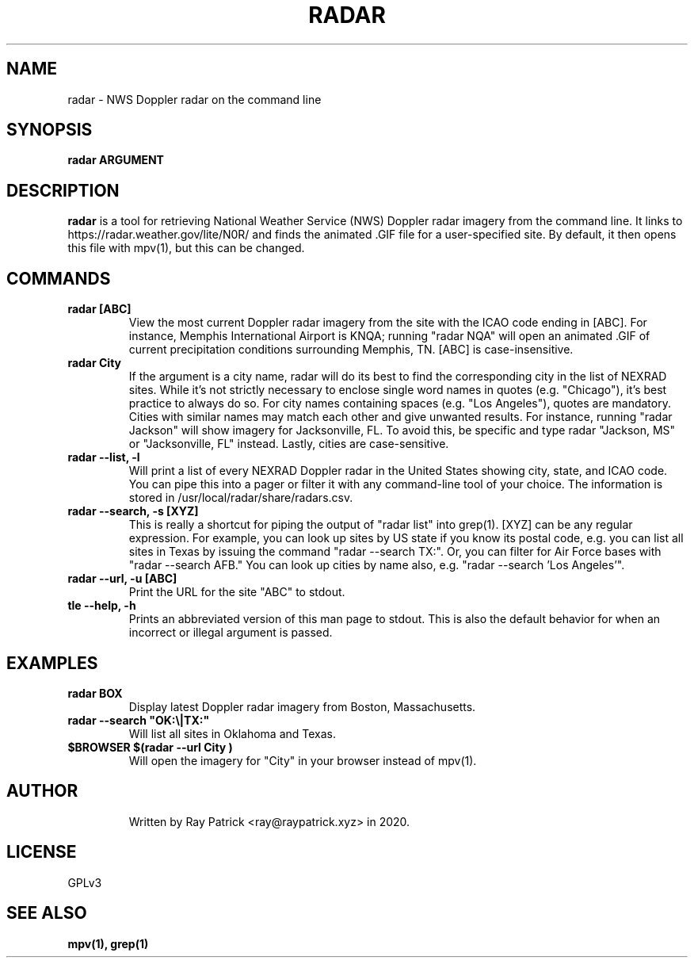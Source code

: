 .TH RADAR 1
.SH NAME
radar \- NWS Doppler radar on the command line 
.SH SYNOPSIS
.PP
.B radar ARGUMENT
.SH DESCRIPTION
.PP
.B radar 
is a tool for retrieving National Weather Service (NWS) Doppler radar imagery from the command line. It links to https://radar.weather.gov/lite/N0R/ and finds the animated .GIF file for a user-specified site. By default, it then opens this file with mpv(1), but this can be changed.
.SH COMMANDS
.TP
.B radar [ABC]
View the most current Doppler radar imagery from the site with the ICAO code ending in [ABC]. For instance, Memphis International Airport is KNQA; running "radar NQA" will open an animated .GIF of current precipitation conditions surrounding Memphis, TN. [ABC] is case-insensitive.
.TP
.B radar "City"
If the argument is a city name, radar will do its best to find the
corresponding city in the list of NEXRAD sites. While it's not strictly
necessary to enclose single word names in quotes (e.g. "Chicago"), it's
best practice to always do so. For city names containing spaces
(e.g. "Los Angeles"), quotes are mandatory. Cities with similar names may
match each other and give unwanted results. For instance, running "radar Jackson"
will show imagery for Jacksonville, FL. To avoid this, be specific and type
radar "Jackson, MS" or "Jacksonville, FL" instead. Lastly, cities are
case-sensitive.
.TP
.B radar --list, -l
Will print a list of every NEXRAD Doppler radar in the United States showing city, state, and ICAO code. You can pipe this into a pager or filter it with any command-line tool of your choice. The information is stored in /usr/local/radar/share/radars.csv. 
.TP
.B radar --search, -s [XYZ]
This is really a shortcut for piping the output of "radar list" into grep(1). [XYZ] can be any regular expression. For example, you can look up sites by US state if you know its postal code, e.g. you can list all sites in Texas by issuing the command "radar --search TX:". Or, you can filter for Air Force bases with "radar --search AFB." You can look up cities by name also, e.g. "radar --search 'Los Angeles'".
.TP
.B radar --url, -u [ABC]
Print the URL for the site "ABC" to stdout.
.TP
.B tle --help, -h 
Prints an abbreviated version of this man page to stdout. This is also the default behavior for when an incorrect or illegal argument is passed.
.TP
.SH EXAMPLES
.TP
.B radar BOX 
Display latest Doppler radar imagery from Boston, Massachusetts.
.TP
.B radar --search \(dqOK:\(rs|TX:\(dq
Will list all sites in Oklahoma and Texas.
.TP
.B $BROWSER $(radar --url "City")
Will open the imagery for "City" in your browser instead of mpv(1).
.TP
.SH AUTHOR
Written by Ray Patrick <ray@raypatrick.xyz> in 2020.
.SH LICENSE
GPLv3
.SH SEE ALSO
.B mpv(1), grep(1)
